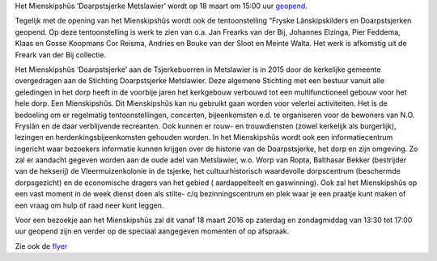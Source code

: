 .. title: Opening Mienskipshûs ‘Doarpstsjerke Metslawier’
.. slug: opening-mienskipshus-doarpstsjerke-metslawier
.. date: 2016-02-29 23:15:47 UTC+01:00
.. tags: 
.. category: 
.. link: 
.. description: 
.. type: text

Het Mienskipshûs ‘Doarpstsjerke Metslawier’ wordt op 18 maart om 15:00 uur `geopend </flyers/Scan_20160219_flyer.pdf>`_. 

Tegelijk met  de opening van het Mienskipshûs wordt ook de tentoonstelling “Fryske Lânskipskilders en Doarpstsjerken geopend.
Op deze tentoonstelling is werk te zien van o.a. Jan Frearks van der Bij, Johannes Elzinga, Pier Feddema, Klaas en Gosse
Koopmans Cor Reisma, Andries en Bouke van der Sloot en Meinte Walta. Het werk is afkomstig uit de Freark van der Bij
collectie.

Het Mienskipshûs ‘Doarpstsjerke’ aan de Tsjerkebuorren in Metslawier is in 2015 door de kerkelijke gemeente overgedragen aan
de Stichting Doarpstsjerke Metslawier. Deze algemene Stichting met een bestuur vanuit alle geledingen in het dorp heeft in de
voorbije jaren het kerkgebouw verbouwd tot een multifunctioneel gebouw voor het hele dorp. Een Mienskipshûs. Dit Mienskipshûs
kan nu gebruikt gaan worden voor velerlei activiteiten. Het is de bedoeling om er regelmatig tentoonstellingen, concerten,
bijeenkomsten e.d. te organiseren voor de bewoners van N.O. Fryslân en de daar verblijvende recreanten. Ook kunnen er rouw-
en trouwdiensten (zowel kerkelijk als burgerlijk), lezingen en herdenkingsbijeenkomsten gehouden worden.
In het Mienskipshûs wordt ook een informatiecentrum ingericht waar bezoekers informatie kunnen krijgen over de historie van
de Doarpstsjerke, het dorp en zijn omgeving. Zo zal er aandacht gegeven worden aan de oude adel van Metslawier, w.o. Worp van
Ropta, Balthasar Bekker (bestrijder van de hekserij) de Vleermuizenkolonie in de tsjerke, het cultuurhistorisch waardevolle
dorpscentrum (beschermde dorpsgezicht) en de economische dragers van het gebied ( aardappelteelt en gaswinning). Ook zal het
Mienskipshûs op een vast moment in de week dienst doen als stilte- c/q bezinningscentrum en plek waar je een praatje kunt
maken of een vraag om hulp of raad neer kunt leggen.

Voor een bezoekje aan het Mienskipshûs zal dit vanaf 18 maart 2016 op zaterdag en zondagmiddag van 13:30 tot 17:00 uur
geopend zijn en verder op de speciaal aangegeven momenten of op afspraak.

Zie ook de `flyer </flyers/Scan_20160219_flyer.pdf>`_
